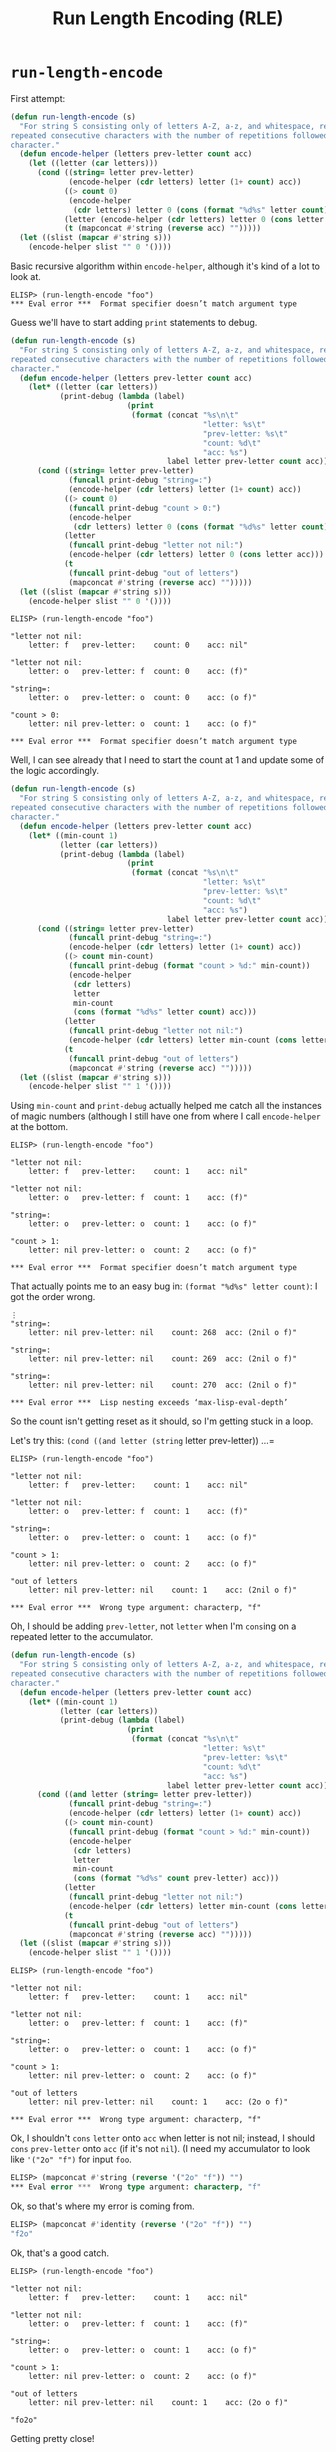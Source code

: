 #+options: ':t
#+title: Run Length Encoding (RLE)

* =run-length-encode=
First attempt:

#+begin_src emacs-lisp
  (defun run-length-encode (s)
    "For string S consisting only of letters A-Z, a-z, and whitespace, replace
  repeated consecutive characters with the number of repetitions followed by the
  character."
    (defun encode-helper (letters prev-letter count acc)
      (let ((letter (car letters)))
        (cond ((string= letter prev-letter)
               (encode-helper (cdr letters) letter (1+ count) acc))
              ((> count 0)
               (encode-helper
                (cdr letters) letter 0 (cons (format "%d%s" letter count) acc)))
              (letter (encode-helper (cdr letters) letter 0 (cons letter acc)))
              (t (mapconcat #'string (reverse acc) "")))))
    (let ((slist (mapcar #'string s)))
      (encode-helper slist "" 0 '())))
#+end_src

Basic recursive algorithm within =encode-helper=, although it's kind of a lot
to look at.

#+begin_example
ELISP> (run-length-encode "foo")
​*** Eval error ***  Format specifier doesn’t match argument type
#+end_example

Guess we'll have to start adding =print= statements to debug.

#+begin_src emacs-lisp
(defun run-length-encode (s)
  "For string S consisting only of letters A-Z, a-z, and whitespace, replace
repeated consecutive characters with the number of repetitions followed by the
character."
  (defun encode-helper (letters prev-letter count acc)
    (let* ((letter (car letters))
           (print-debug (lambda (label)
                          (print
                           (format (concat "%s\n\t"
                                           "letter: %s\t"
                                           "prev-letter: %s\t"
                                           "count: %d\t"
                                           "acc: %s")
                                   label letter prev-letter count acc)))))
      (cond ((string= letter prev-letter)
             (funcall print-debug "string=:")
             (encode-helper (cdr letters) letter (1+ count) acc))
            ((> count 0)
             (funcall print-debug "count > 0:")
             (encode-helper
              (cdr letters) letter 0 (cons (format "%d%s" letter count) acc)))
            (letter
             (funcall print-debug "letter not nil:")
             (encode-helper (cdr letters) letter 0 (cons letter acc)))
            (t
             (funcall print-debug "out of letters")
             (mapconcat #'string (reverse acc) "")))))
  (let ((slist (mapcar #'string s)))
    (encode-helper slist "" 0 '())))
#+end_src

#+begin_example
ELISP> (run-length-encode "foo")

"letter not nil:
    letter: f   prev-letter:    count: 0    acc: nil"

"letter not nil:
    letter: o   prev-letter: f  count: 0    acc: (f)"

"string=:
    letter: o   prev-letter: o  count: 0    acc: (o f)"

"count > 0:
    letter: nil prev-letter: o  count: 1    acc: (o f)"

​*** Eval error ***  Format specifier doesn’t match argument type
#+end_example

Well, I can see already that I need to start the count at 1 and update some of
the logic accordingly.

#+begin_src emacs-lisp
  (defun run-length-encode (s)
    "For string S consisting only of letters A-Z, a-z, and whitespace, replace
  repeated consecutive characters with the number of repetitions followed by the
  character."
    (defun encode-helper (letters prev-letter count acc)
      (let* ((min-count 1)
             (letter (car letters))
             (print-debug (lambda (label)
                            (print
                             (format (concat "%s\n\t"
                                             "letter: %s\t"
                                             "prev-letter: %s\t"
                                             "count: %d\t"
                                             "acc: %s")
                                     label letter prev-letter count acc)))))
        (cond ((string= letter prev-letter)
               (funcall print-debug "string=:")
               (encode-helper (cdr letters) letter (1+ count) acc))
              ((> count min-count)
               (funcall print-debug (format "count > %d:" min-count))
               (encode-helper
                (cdr letters)
                letter
                min-count
                (cons (format "%d%s" letter count) acc)))
              (letter
               (funcall print-debug "letter not nil:")
               (encode-helper (cdr letters) letter min-count (cons letter acc)))
              (t
               (funcall print-debug "out of letters")
               (mapconcat #'string (reverse acc) "")))))
    (let ((slist (mapcar #'string s)))
      (encode-helper slist "" 1 '())))
#+end_src

Using =min-count= and =print-debug= actually helped me catch all the instances
of magic numbers (although I still have one from where I call =encode-helper=
at the bottom.

#+begin_example
ELISP> (run-length-encode "foo")

"letter not nil:
    letter: f   prev-letter:    count: 1    acc: nil"

"letter not nil:
    letter: o   prev-letter: f  count: 1    acc: (f)"

"string=:
    letter: o   prev-letter: o  count: 1    acc: (o f)"

"count > 1:
    letter: nil prev-letter: o  count: 2    acc: (o f)"

​*** Eval error ***  Format specifier doesn’t match argument type
#+end_example

That actually points me to an easy bug in: =(format "%d%s" letter count)=: I
got the order wrong.

#+begin_example
⋮
"string=:
    letter: nil prev-letter: nil    count: 268  acc: (2nil o f)"

"string=:
    letter: nil prev-letter: nil    count: 269  acc: (2nil o f)"

"string=:
    letter: nil prev-letter: nil    count: 270  acc: (2nil o f)"

​*** Eval error ***  Lisp nesting exceeds ‘max-lisp-eval-depth’
#+end_example

So the count isn't getting reset as it should, so I'm getting stuck in a loop.

Let's try this: =(cond ((and letter (string= letter prev-letter)) ...=

#+begin_example
ELISP> (run-length-encode "foo")

"letter not nil:
    letter: f   prev-letter:    count: 1    acc: nil"

"letter not nil:
    letter: o   prev-letter: f  count: 1    acc: (f)"

"string=:
    letter: o   prev-letter: o  count: 1    acc: (o f)"

"count > 1:
    letter: nil prev-letter: o  count: 2    acc: (o f)"

"out of letters
    letter: nil prev-letter: nil    count: 1    acc: (2nil o f)"

​*** Eval error ***  Wrong type argument: characterp, "f"
#+end_example

Oh, I should be adding =prev-letter=, not =letter= when I'm =cons=​ing on a
repeated letter to the accumulator.

#+begin_src emacs-lisp
  (defun run-length-encode (s)
    "For string S consisting only of letters A-Z, a-z, and whitespace, replace
  repeated consecutive characters with the number of repetitions followed by the
  character."
    (defun encode-helper (letters prev-letter count acc)
      (let* ((min-count 1)
             (letter (car letters))
             (print-debug (lambda (label)
                            (print
                             (format (concat "%s\n\t"
                                             "letter: %s\t"
                                             "prev-letter: %s\t"
                                             "count: %d\t"
                                             "acc: %s")
                                     label letter prev-letter count acc)))))
        (cond ((and letter (string= letter prev-letter))
               (funcall print-debug "string=:")
               (encode-helper (cdr letters) letter (1+ count) acc))
              ((> count min-count)
               (funcall print-debug (format "count > %d:" min-count))
               (encode-helper
                (cdr letters)
                letter
                min-count
                (cons (format "%d%s" count prev-letter) acc)))
              (letter
               (funcall print-debug "letter not nil:")
               (encode-helper (cdr letters) letter min-count (cons letter acc)))
              (t
               (funcall print-debug "out of letters")
               (mapconcat #'string (reverse acc) "")))))
    (let ((slist (mapcar #'string s)))
      (encode-helper slist "" 1 '())))
#+end_src

#+begin_example
ELISP> (run-length-encode "foo")

"letter not nil:
    letter: f   prev-letter:    count: 1    acc: nil"

"letter not nil:
    letter: o   prev-letter: f  count: 1    acc: (f)"

"string=:
    letter: o   prev-letter: o  count: 1    acc: (o f)"

"count > 1:
    letter: nil prev-letter: o  count: 2    acc: (o f)"

"out of letters
    letter: nil prev-letter: nil    count: 1    acc: (2o o f)"

​*** Eval error ***  Wrong type argument: characterp, "f"
#+end_example

Ok, I shouldn't =cons= =letter= onto =acc= when letter is not nil; instead, I
should =cons= =prev-letter= onto =acc= (if it's not =nil=). (I need my
accumulator to look like ='("2o" "f")= for input =foo=.

#+begin_src emacs-lisp
ELISP> (mapconcat #'string (reverse '("2o" "f")) "")
​*** Eval error ***  Wrong type argument: characterp, "f"
#+end_src

Ok, so that's where my error is coming from.

#+begin_src emacs-lisp
ELISP> (mapconcat #'identity (reverse '("2o" "f")) "")
"f2o"
#+end_src

Ok, that's a good catch.

#+begin_example
ELISP> (run-length-encode "foo")

"letter not nil:
    letter: f   prev-letter:    count: 1    acc: nil"

"letter not nil:
    letter: o   prev-letter: f  count: 1    acc: (f)"

"string=:
    letter: o   prev-letter: o  count: 1    acc: (o f)"

"count > 1:
    letter: nil prev-letter: o  count: 2    acc: (o f)"

"out of letters
    letter: nil prev-letter: nil    count: 1    acc: (2o o f)"

"fo2o"
#+end_example

Getting pretty close!

Ok, I actually needed an additional condition:

#+begin_src emacs-lisp
  (defun run-length-encode (s)
    "For string S consisting only of letters A-Z, a-z, and whitespace, replace
  repeated consecutive characters with the number of repetitions followed by the
  character."
    (defun encode-helper (letters prev-letter count acc)
      (let* ((min-count 1)
             (letter (car letters))
             (print-debug (lambda (label)
                            (print
                             (format (concat "%s\n\t"
                                             "letter: %s\t"
                                             "prev-letter: %s\t"
                                             "count: %d\t"
                                             "acc: %s")
                                     label letter prev-letter count acc)))))
        (cond ((and letter (string= letter prev-letter))
               (funcall print-debug "string=:")
               (encode-helper (cdr letters) letter (1+ count) acc))
              ((> count min-count)
               (funcall print-debug (format "count > %d:" min-count))
               (encode-helper
                (cdr letters)
                letter
                min-count
                (cons (format "%d%s" count prev-letter) acc)))
              ((and letter (not (string= "" prev-letter)))
               (funcall print-debug "letter not nil and prev-letter not '':")
               (encode-helper
                (cdr letters)
                letter
                min-count
                (cons prev-letter acc)))
              (letter
               (funcall print-debug "letter not nil")
               (encode-helper (cdr letters) letter min-count acc))
              (t
               (funcall print-debug "out of letters")
               ;; you need to stick the last letter on at the end
               (mapconcat #'identity (reverse (cons prev-letter acc)) "")))))
    (let ((slist (mapcar #'string s)))
      (encode-helper slist "" 1 '())))
#+end_src

#+begin_example
ELISP> (run-length-encode "foo")

"letter not nil
    letter: f   prev-letter:    count: 1    acc: nil"

"letter not nil and prev-letter not '':
    letter: o   prev-letter: f  count: 1    acc: nil"

"string=:
    letter: o   prev-letter: o  count: 1    acc: (f)"

"count > 1:
    letter: nil prev-letter: o  count: 2    acc: (f)"

"out of letters
    letter: nil prev-letter: nil    count: 1    acc: (2o f)"

"f2o"
ELISP> (run-length-encode "baaar")

"letter not nil
    letter: b   prev-letter:    count: 1    acc: nil"

"letter not nil and prev-letter not '':
    letter: a   prev-letter: b  count: 1    acc: nil"

"string=:
    letter: a   prev-letter: a  count: 1    acc: (b)"

"string=:
    letter: a   prev-letter: a  count: 2    acc: (b)"

"count > 1:
    letter: r   prev-letter: a  count: 3    acc: (b)"

"out of letters
    letter: nil prev-letter: r  count: 1    acc: (3a b)"

"b3ar"
#+end_example

I could've gotten away with

#+begin_src emacs-lisp
  (letter
   (funcall print-debug "letter not nil")
   (encode-helper
    (cdr letters)
    letter min-count
    (cons prev-letter acc)))
#+end_src

only (without the ~(and letter (not (string= "" prev-letter)))~ condition), but
it led to

#+begin_example
ELISP> (run-length-encode "foo")

"letter not nil:
    letter: f   prev-letter:    count: 1    acc: nil"

"letter not nil:
    letter: o   prev-letter: f  count: 1    acc: ()"

"string=:
    letter: o   prev-letter: o  count: 1    acc: (f )"

"count > 1:
    letter: nil prev-letter: o  count: 2    acc: (f )"

"out of letters
    letter: nil prev-letter: nil    count: 1    acc: (2o f )"

"f2o"
#+end_example

The "right" answer but an extra =nil= hanging out at the start of the list. The
new way is more complicated but "more correct."

#+begin_quote
Aside: the =print-debug= thing you did was actually pretty cool. There's
probably a more formal way of doing it a la Python's [[https://docs.python.org/3/howto/logging.html][logging]] library, so look
into it.

[[https://stackoverflow.com/questions/3257480/how-to-debug-elisp][How to debug elisp? | stackoverflow]] has some info on using [[https://www.gnu.org/software/emacs/manual/html_node/eintr/edebug.html][edebug]], although
it's not really the same. The Emacs Lisp manual's section on [[https://www.gnu.org/software/emacs/manual/html_node/elisp/Debugging.html][debugging]] also
looks like required reading.
#+end_quote
